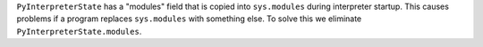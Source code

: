 ``PyInterpreterState`` has a "modules" field that is copied into
``sys.modules`` during interpreter startup.  This causes problems if a
program replaces ``sys.modules`` with something else.  To solve this we
eliminate ``PyInterpreterState.modules``.
